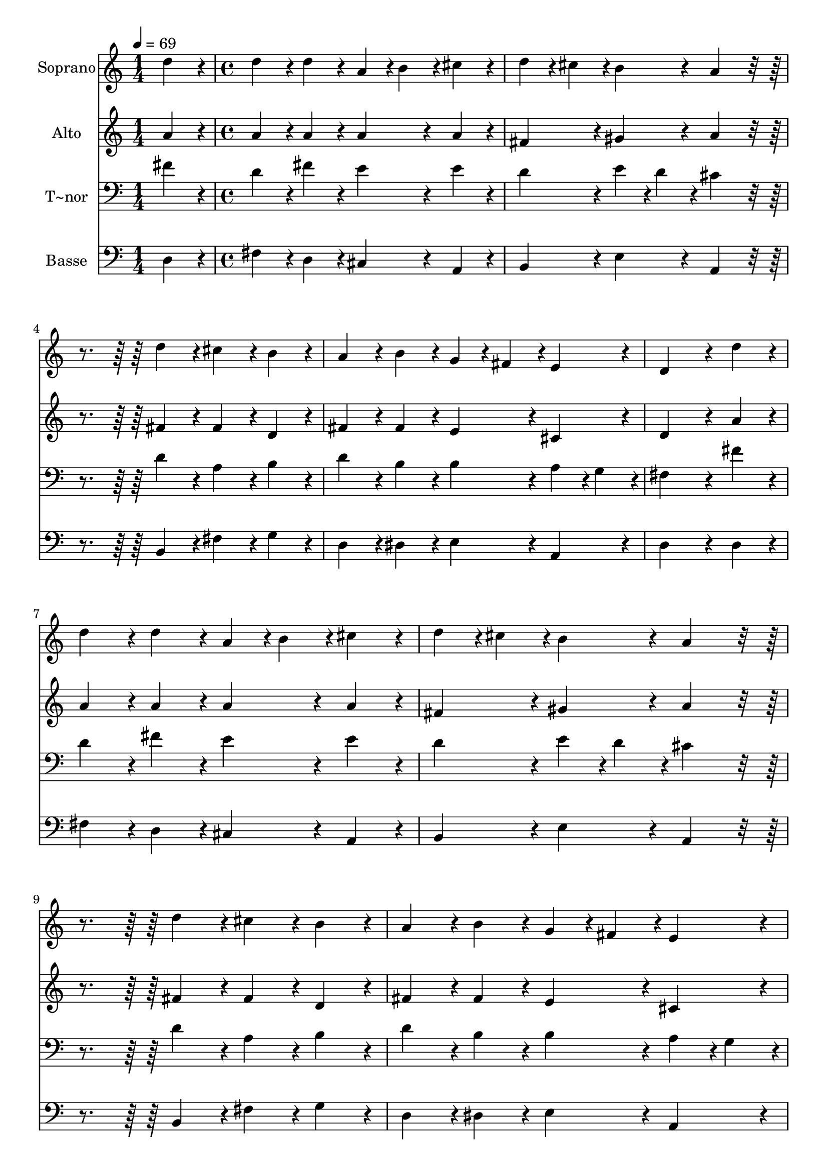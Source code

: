 % Lily was here -- automatically converted by c:/Program Files (x86)/LilyPond/usr/bin/midi2ly.py from output/358.mid
\version "2.14.0"

\layout {
  \context {
    \Voice
    \remove "Note_heads_engraver"
    \consists "Completion_heads_engraver"
    \remove "Rest_engraver"
    \consists "Completion_rest_engraver"
  }
}

trackAchannelA = {
  
  \time 1/4 
  
  \tempo 4 = 69 
  \skip 4 
  | % 2
  
  \time 4/4 
  \skip 1*19 
  \time 7/4 
  
}

trackA = <<
  \context Voice = voiceA \trackAchannelA
>>


trackBchannelA = {
  
  \set Staff.instrumentName = "Soprano"
  
  \time 1/4 
  
  \tempo 4 = 69 
  \skip 4 
  | % 2
  
  \time 4/4 
  \skip 1*19 
  \time 7/4 
  
}

trackBchannelB = \relative c {
  d''4*86/96 r4*10/96 d4*86/96 r4*10/96 d4*86/96 r4*10/96 a4*43/96 
  r4*5/96 b4*43/96 r4*5/96 cis4*86/96 r4*10/96 d4*43/96 r4*5/96 cis4*43/96 
  r4*5/96 b4*86/96 r4*10/96 
  | % 2
  a4*172/96 r4*116/96 d4*86/96 r4*10/96 cis4*86/96 r4*10/96 b4*86/96 
  r4*10/96 a4*86/96 r4*10/96 
  | % 3
  b4*86/96 r4*10/96 g4*43/96 r4*5/96 fis4*43/96 r4*5/96 e4*86/96 
  r4*10/96 d4*259/96 r4*29/96 d'4*86/96 r4*10/96 
  | % 4
  d4*86/96 r4*10/96 d4*86/96 r4*10/96 a4*43/96 r4*5/96 b4*43/96 
  r4*5/96 cis4*86/96 r4*10/96 d4*43/96 r4*5/96 cis4*43/96 r4*5/96 b4*86/96 
  r4*10/96 a4*172/96 r4*116/96 d4*86/96 r4*10/96 cis4*86/96 r4*10/96 b4*86/96 
  r4*10/96 a4*86/96 r4*10/96 b4*86/96 r4*10/96 
  | % 6
  g4*43/96 r4*5/96 fis4*43/96 r4*5/96 e4*86/96 r4*10/96 d4*259/96 
  r4*29/96 d4*86/96 r4*10/96 a'4*86/96 r4*10/96 
  | % 7
  a4*86/96 r4*10/96 b4*43/96 r4*5/96 a4*43/96 r4*5/96 gis4*86/96 
  r4*10/96 a4*259/96 r4*29/96 d,4*86/96 r4*10/96 
  | % 8
  a'4*86/96 r4*10/96 a4*86/96 r4*10/96 b4*86/96 r4*10/96 cis4*86/96 
  r4*10/96 d4*259/96 r4*29/96 
  | % 9
  cis4*86/96 r4*10/96 d4*86/96 r4*10/96 cis4*86/96 r4*10/96 b4*172/96 
  r4*20/96 a4*259/96 r4*29/96 b4*86/96 r4*10/96 b4*86/96 r4*10/96 a4*86/96 
  r4*10/96 b4*43/96 r4*5/96 a4*43/96 r4*5/96 g4*86/96 r4*10/96 fis4*259/96 
  r4*29/96 d'4*86/96 r4*10/96 cis4*86/96 r4*10/96 b4*86/96 r4*10/96 a4*86/96 
  r4*10/96 b4*86/96 r4*10/96 
  | % 12
  g4*43/96 r4*5/96 fis4*43/96 r4*5/96 e4*86/96 r4*10/96 d4*451/96 
}

trackB = <<
  \context Voice = voiceA \trackBchannelA
  \context Voice = voiceB \trackBchannelB
>>


trackCchannelA = {
  
  \set Staff.instrumentName = "Alto"
  
  \time 1/4 
  
  \tempo 4 = 69 
  \skip 4 
  | % 2
  
  \time 4/4 
  \skip 1*19 
  \time 7/4 
  
}

trackCchannelB = \relative c {
  a''4*86/96 r4*10/96 a4*86/96 r4*10/96 a4*86/96 r4*10/96 a4*86/96 
  r4*10/96 a4*86/96 r4*10/96 fis4*86/96 r4*10/96 gis4*86/96 r4*10/96 
  | % 2
  a4*172/96 r4*116/96 fis4*86/96 r4*10/96 fis4*86/96 r4*10/96 d4*86/96 
  r4*10/96 fis4*86/96 r4*10/96 
  | % 3
  fis4*86/96 r4*10/96 e4*86/96 r4*10/96 cis4*86/96 r4*10/96 d4*259/96 
  r4*29/96 a'4*86/96 r4*10/96 
  | % 4
  a4*86/96 r4*10/96 a4*86/96 r4*10/96 a4*86/96 r4*10/96 a4*86/96 
  r4*10/96 fis4*86/96 r4*10/96 gis4*86/96 r4*10/96 a4*172/96 r4*116/96 fis4*86/96 
  r4*10/96 fis4*86/96 r4*10/96 d4*86/96 r4*10/96 fis4*86/96 r4*10/96 fis4*86/96 
  r4*10/96 
  | % 6
  e4*86/96 r4*10/96 cis4*86/96 r4*10/96 d4*259/96 r4*29/96 d4*86/96 
  r4*10/96 e4*86/96 r4*10/96 
  | % 7
  cis4*86/96 r4*10/96 fis4*86/96 r4*10/96 e4*86/96 r4*10/96 e4*259/96 
  r4*29/96 d4*86/96 r4*10/96 
  | % 8
  e4*86/96 r4*10/96 fis4*86/96 r4*10/96 g4*86/96 r4*10/96 g4*86/96 
  r4*10/96 fis4*259/96 r4*29/96 
  | % 9
  fis4*86/96 r4*10/96 fis4*43/96 r4*5/96 gis4*43/96 r4*5/96 a4*86/96 
  r4*10/96 a4*86/96 r4*10/96 gis4*86/96 r4*10/96 a4*259/96 r4*29/96 g4*86/96 
  r4*10/96 g4*86/96 r4*10/96 fis4*86/96 r4*10/96 fis4*43/96 r4*5/96 fis4*43/96 
  r4*5/96 e4*86/96 r4*10/96 d4*259/96 r4*29/96 fis4*86/96 r4*10/96 fis4*86/96 
  r4*10/96 d4*86/96 r4*10/96 e4*86/96 r4*10/96 fis4*86/96 r4*10/96 
  | % 12
  b,4*86/96 r4*10/96 cis4*86/96 r4*10/96 d4*451/96 
}

trackC = <<
  \context Voice = voiceA \trackCchannelA
  \context Voice = voiceB \trackCchannelB
>>


trackDchannelA = {
  
  \set Staff.instrumentName = "T~nor"
  
  \time 1/4 
  
  \tempo 4 = 69 
  \skip 4 
  | % 2
  
  \time 4/4 
  \skip 1*19 
  \time 7/4 
  
}

trackDchannelB = \relative c {
  fis'4*86/96 r4*10/96 d4*86/96 r4*10/96 fis4*86/96 r4*10/96 e4*86/96 
  r4*10/96 e4*86/96 r4*10/96 d4*86/96 r4*10/96 e4*43/96 r4*5/96 d4*43/96 
  r4*5/96 
  | % 2
  cis4*172/96 r4*116/96 d4*86/96 r4*10/96 a4*86/96 r4*10/96 b4*86/96 
  r4*10/96 d4*86/96 r4*10/96 
  | % 3
  b4*86/96 r4*10/96 b4*86/96 r4*10/96 a4*43/96 r4*5/96 g4*43/96 
  r4*5/96 fis4*259/96 r4*29/96 fis'4*86/96 r4*10/96 
  | % 4
  d4*86/96 r4*10/96 fis4*86/96 r4*10/96 e4*86/96 r4*10/96 e4*86/96 
  r4*10/96 d4*86/96 r4*10/96 e4*43/96 r4*5/96 d4*43/96 r4*5/96 cis4*172/96 
  r4*116/96 d4*86/96 r4*10/96 a4*86/96 r4*10/96 b4*86/96 r4*10/96 d4*86/96 
  r4*10/96 b4*86/96 r4*10/96 
  | % 6
  b4*86/96 r4*10/96 a4*43/96 r4*5/96 g4*43/96 r4*5/96 fis4*259/96 
  r4*29/96 fis4*86/96 r4*10/96 e4*86/96 r4*10/96 
  | % 7
  a4*86/96 r4*10/96 d4*86/96 r4*10/96 b4*43/96 r4*5/96 d4*43/96 
  r4*5/96 cis4*259/96 r4*29/96 b4*86/96 r4*10/96 
  | % 8
  a4*86/96 r4*10/96 d4*86/96 r4*10/96 d4*86/96 r4*10/96 g,4*86/96 
  r4*10/96 a4*259/96 r4*29/96 
  | % 9
  a4*86/96 r4*10/96 d4*86/96 r4*10/96 e4*86/96 r4*10/96 fis4*86/96 
  r4*10/96 e4*43/96 r4*5/96 d4*43/96 r4*5/96 cis4*259/96 r4*29/96 e4*86/96 
  r4*10/96 d4*86/96 r4*10/96 d4*43/96 r4*5/96 c4*43/96 r4*5/96 b4*43/96 
  r4*5/96 b4*43/96 r4*5/96 b4*86/96 r4*10/96 b4*259/96 r4*29/96 b4*86/96 
  r4*10/96 a4*86/96 r4*10/96 b4*86/96 r4*10/96 cis4*86/96 r4*10/96 fis,4*86/96 
  r4*10/96 
  | % 12
  g4*86/96 r4*10/96 a4*43/96 r4*5/96 g4*43/96 r4*5/96 fis4*451/96 
}

trackD = <<

  \clef bass
  
  \context Voice = voiceA \trackDchannelA
  \context Voice = voiceB \trackDchannelB
>>


trackEchannelA = {
  
  \set Staff.instrumentName = "Basse"
  
  \time 1/4 
  
  \tempo 4 = 69 
  \skip 4 
  | % 2
  
  \time 4/4 
  \skip 1*19 
  \time 7/4 
  
}

trackEchannelB = \relative c {
  d4*86/96 r4*10/96 fis4*86/96 r4*10/96 d4*86/96 r4*10/96 cis4*86/96 
  r4*10/96 a4*86/96 r4*10/96 b4*86/96 r4*10/96 e4*86/96 r4*10/96 
  | % 2
  a,4*172/96 r4*116/96 b4*86/96 r4*10/96 fis'4*86/96 r4*10/96 g4*86/96 
  r4*10/96 d4*86/96 r4*10/96 
  | % 3
  dis4*86/96 r4*10/96 e4*86/96 r4*10/96 a,4*86/96 r4*10/96 d4*259/96 
  r4*29/96 d4*86/96 r4*10/96 
  | % 4
  fis4*86/96 r4*10/96 d4*86/96 r4*10/96 cis4*86/96 r4*10/96 a4*86/96 
  r4*10/96 b4*86/96 r4*10/96 e4*86/96 r4*10/96 a,4*172/96 r4*116/96 b4*86/96 
  r4*10/96 fis'4*86/96 r4*10/96 g4*86/96 r4*10/96 d4*86/96 r4*10/96 dis4*86/96 
  r4*10/96 
  | % 6
  e4*86/96 r4*10/96 a,4*86/96 r4*10/96 d4*259/96 r4*29/96 d4*86/96 
  r4*10/96 cis4*86/96 r4*10/96 
  | % 7
  fis4*86/96 r4*10/96 d4*86/96 r4*10/96 e4*86/96 r4*10/96 a,4*259/96 
  r4*29/96 b4*86/96 r4*10/96 
  | % 8
  cis4*86/96 r4*10/96 d4*86/96 r4*10/96 g4*43/96 r4*5/96 fis4*43/96 
  r4*5/96 e4*86/96 r4*10/96 d4*259/96 r4*29/96 
  | % 9
  fis4*86/96 r4*10/96 b,4*86/96 r4*10/96 cis4*86/96 r4*10/96 d4*86/96 
  r4*10/96 e4*86/96 r4*10/96 a,4*259/96 r4*29/96 e'4*86/96 r4*10/96 g4*86/96 
  r4*10/96 d4*86/96 r4*10/96 dis4*43/96 r4*5/96 dis4*43/96 r4*5/96 e4*86/96 
  r4*10/96 b4*259/96 r4*29/96 b'4*86/96 r4*10/96 fis4*86/96 r4*10/96 g4*86/96 
  r4*10/96 cis,4*86/96 r4*10/96 d4*86/96 r4*10/96 
  | % 12
  e4*86/96 r4*10/96 a,4*86/96 r4*10/96 d4*451/96 
}

trackE = <<

  \clef bass
  
  \context Voice = voiceA \trackEchannelA
  \context Voice = voiceB \trackEchannelB
>>


\score {
  <<
    \context Staff=trackB \trackA
    \context Staff=trackB \trackB
    \context Staff=trackC \trackA
    \context Staff=trackC \trackC
    \context Staff=trackD \trackA
    \context Staff=trackD \trackD
    \context Staff=trackE \trackA
    \context Staff=trackE \trackE
  >>
  \layout {}
  \midi {}
}
